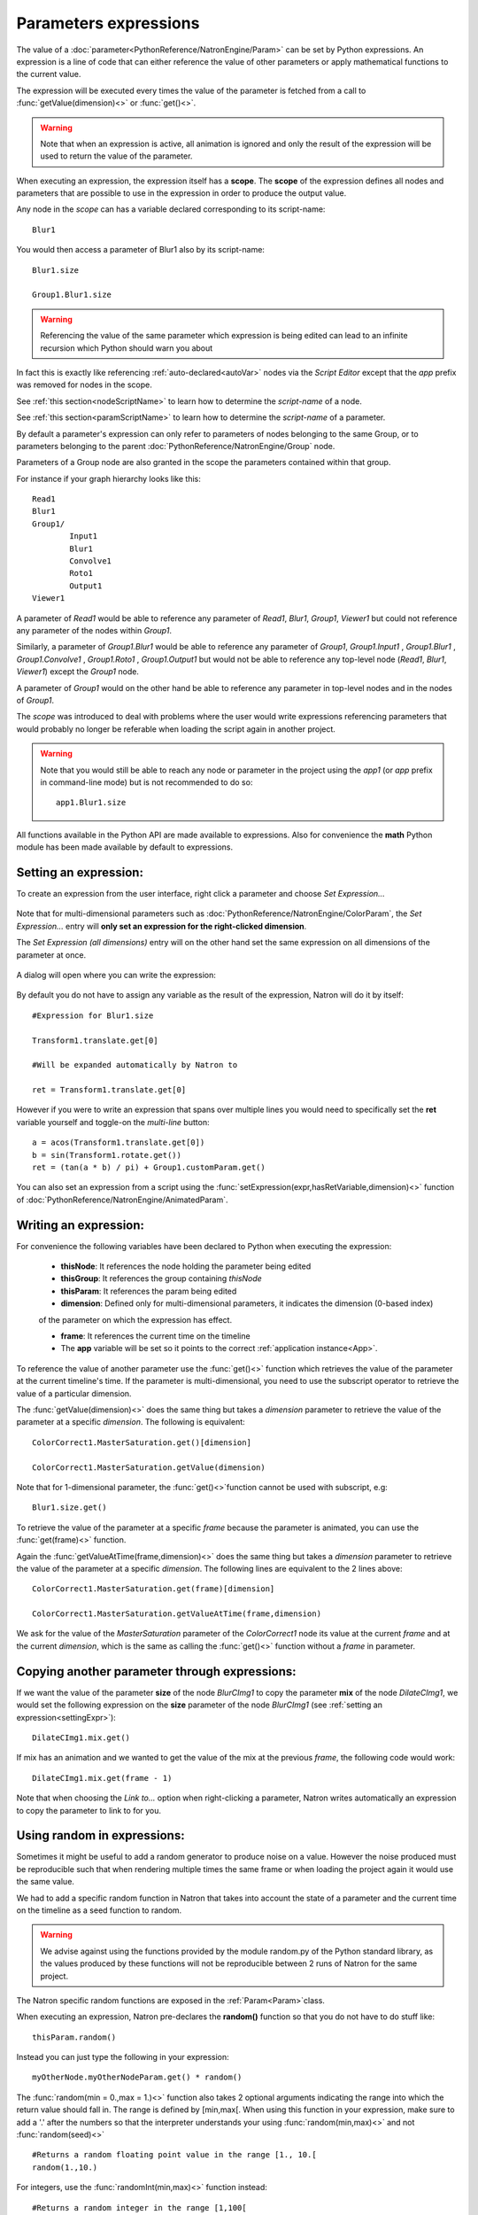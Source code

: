 .. _paramExpr:

Parameters expressions
======================

The value of a :doc:`parameter<PythonReference/NatronEngine/Param>` can be set by
Python expressions. An expression is a line of code that can either reference the value
of other parameters or apply mathematical functions to the current value.

The expression will be executed every times the value of the parameter is fetched from a call
to :func:`getValue(dimension)<>` or :func:`get()<>`.

.. warning::

	Note that when an expression is active, all animation is ignored
	and only the result of the expression will be used to return the value of the parameter.

When executing an expression, the expression itself has a **scope**.
The **scope** of the expression defines all nodes and parameters that are possible to use
in the expression in order to produce the output value. 

Any node in the *scope* can has a variable declared corresponding to its script-name::

	Blur1

You would then access a parameter of Blur1 also by its script-name::

	Blur1.size
	
	Group1.Blur1.size
	
.. warning:: 

	Referencing the value of the same parameter which expression is being edited can lead
	to an infinite recursion which Python should warn you about
	
	
	
In fact this is exactly like referencing :ref:`auto-declared<autoVar>` nodes via the *Script Editor*
except that the *app* prefix was removed for nodes in the scope.

See :ref:`this section<nodeScriptName>` to learn how to determine the *script-name* of a node.

See :ref:`this section<paramScriptName>` to learn how to determine the *script-name* of a parameter.

By default a parameter's expression can only refer to parameters of nodes belonging to the
same Group, or to parameters belonging to the parent :doc:`PythonReference/NatronEngine/Group` node.

Parameters of a Group node are also granted in the scope the parameters contained within that group.

For instance if your graph hierarchy looks like this::

	Read1
	Blur1
	Group1/
		Input1
		Blur1
		Convolve1
		Roto1
		Output1
	Viewer1
	
	
A parameter of *Read1* would be able to reference any parameter of *Read1*, *Blur1*, *Group1*, *Viewer1*
but could not reference any parameter of the nodes within *Group1*.

Similarly, a parameter of *Group1.Blur1* would be able to reference any parameter of 
*Group1*, *Group1.Input1* , *Group1.Blur1* , *Group1.Convolve1* , *Group1.Roto1* , *Group1.Output1* but
would not be able to reference any top-level node (*Read1*, *Blur1*, *Viewer1*) except the
*Group1* node.

A parameter of *Group1* would on the other hand be able to reference any parameter in
top-level nodes and in the nodes of *Group1*.

The *scope* was introduced to deal with problems where the user would write expressions
referencing parameters that would probably no longer be referable when loading the script
again in another project.

.. warning::

	Note that you would still be able to reach any node or parameter in the project using the
	*app1* (or *app* prefix in command-line mode)  but is not recommended to do so::
		
		app1.Blur1.size
		
	
All functions available in the Python API are made available to expressions. Also for 
convenience the **math** Python module has been made available by default to expressions.

.. _settingExpr:

Setting an expression:
-----------------------

To create an expression from the user interface, right click a parameter and choose *Set Expression...*

.. figure:: setExprRightClick.png
	:width: 200px
	:align: center
	
Note that for multi-dimensional parameters such as :doc:`PythonReference/NatronEngine/ColorParam`, the
*Set Expression...* entry will **only set an expression for the right-clicked dimension**.

The *Set Expression (all dimensions)* entry will on the other hand set the same expression on all
dimensions of the parameter at once.

.. figure:: multiDimSetExprMenu.png
	:width: 300px
	:align: center
	
A dialog will open where you can write the expression:

.. figure:: setExprDialog.png
	:width: 600px
	:align: center
	
	
By default you do not have to assign any variable as the result of the expression, Natron
will do it by itself::

	#Expression for Blur1.size
	
	Transform1.translate.get[0]
	
	#Will be expanded automatically by Natron to
	
	ret = Transform1.translate.get[0]

However if you were to write an expression that spans over multiple lines you would need
to specifically set the **ret** variable yourself and toggle-on the *multi-line* button::

	a = acos(Transform1.translate.get[0])
	b = sin(Transform1.rotate.get())
	ret = (tan(a * b) / pi) + Group1.customParam.get()
	

You can also set an expression from a script using the :func:`setExpression(expr,hasRetVariable,dimension)<>` function
of :doc:`PythonReference/NatronEngine/AnimatedParam`.

Writing an expression:
----------------------

For convenience the following variables have been declared to Python when executing the expression:

	* **thisNode**: It references the node holding the parameter being edited
	
	* **thisGroup**: It references the group containing *thisNode*

	* **thisParam**: It references the param being edited
	
	* **dimension**: Defined only for multi-dimensional parameters, it indicates the dimension (0-based index)
	of the parameter on which the expression has effect. 
	
	* **frame**: It references the current time on the timeline
	
	* The **app** variable will be set so it points to the correct :ref:`application instance<App>`.
	
To reference the value of another parameter use the :func:`get()<>` function which retrieves the value
of the parameter at the current timeline's time. If the parameter is multi-dimensional, you need to use 
the subscript operator to retrieve the value of a particular dimension.

The :func:`getValue(dimension)<>` does the same thing but takes a *dimension* parameter to retrieve
the value of the parameter at a specific *dimension*. The following is equivalent::

	ColorCorrect1.MasterSaturation.get()[dimension]
	
	ColorCorrect1.MasterSaturation.getValue(dimension)
	
Note that for 1-dimensional parameter, the :func:`get()<>`function cannot be used with subscript, e.g::

	Blur1.size.get()
	
To retrieve the value of the parameter at a specific *frame* because the parameter is animated,
you can use the :func:`get(frame)<>` function. 

Again the :func:`getValueAtTime(frame,dimension)<>` does the same thing but takes a *dimension* parameter to retrieve
the value of the parameter at a specific *dimension*. The following lines are equivalent to 
the 2 lines above::

	ColorCorrect1.MasterSaturation.get(frame)[dimension]
	
	ColorCorrect1.MasterSaturation.getValueAtTime(frame,dimension)

We ask for the value of the *MasterSaturation* parameter of the *ColorCorrect1* node its value
at the current *frame* and at the current *dimension*, which is the same as calling the :func:`get()<>` function
without a *frame* in parameter.

Copying another parameter through expressions:
----------------------------------------------

If we want the value of the parameter **size** of the node *BlurCImg1*  to copy the
parameter **mix** of the node *DilateCImg1*, we would set the following expression on the
**size** parameter of the node *BlurCImg1* (see :ref:`setting an expression<settingExpr>`)::
 
 	DilateCImg1.mix.get()
 	
 
If mix has an animation and we wanted to get the value of the mix at the previous *frame*, 
the following code would work::
 
 	DilateCImg1.mix.get(frame - 1)
 	
 
Note that when choosing the *Link to...* option when right-clicking a parameter, Natron writes
automatically an expression to copy the parameter to link to for you. 


Using random in expressions:
-----------------------------

Sometimes it might be useful to add a random generator to produce noise on a value.
However the noise produced must be reproducible such that when rendering multiple times the same
frame or when loading the project again it would use the same value.

We had to add a specific random function in Natron that takes into account the state of a
parameter and the current time on the timeline as a seed function to random.

.. warning::
	
	We advise against using the functions provided by the module random.py of the Python
	standard library, as the values produced by these functions will not be reproducible 
	between 2 runs of Natron for the same project.
	
The Natron specific random functions are exposed in the :ref:`Param<Param>`class. 

When executing an expression, Natron pre-declares the **random()** function so that you do not
have to do stuff like::
	
	thisParam.random()
	
Instead you can just type the following in your expression::

	myOtherNode.myOtherNodeParam.get() * random()
	
The :func:`random(min = 0.,max = 1.)<>` function also takes 2 optional arguments indicating
the range into which the return value should fall in. The range is defined by [min,max[. 
When using this function in your expression, make sure to add a '.' after the numbers so that
the interpreter understands your using :func:`random(min,max)<>` and not :func:`random(seed)<>`
::
	#Returns a random floating point value in the range [1., 10.[
	random(1.,10.)

For integers, use the :func:`randomInt(min,max)<>` function instead::

	#Returns a random integer in the range [1,100[
	randomInt(1,100)
	
	#Using the randomInt function with a given seed
	seed = 5
	randomInt(seed)

	
Expressions persistence
------------------------

If you were to write a group plug-in and then want to have your expressions persist when 
your group will be instantiated, it is important to prefix the name of the nodes you reference
in your expression by the **thisGroup.** prefix. Without it, Natron thinks you're referencing
a top-level node, i.e: a node which belongs to the main node-graph, however, since you're using 
a group, all your nodes are no longer top-level and the expression will fail.

Examples
----------

Setting the label of a Node so it displays the value of a parameter on the node-graph:
^^^^^^^^^^^^^^^^^^^^^^^^^^^^^^^^^^^^^^^^^^^^^^^^^^^^^^^^^^^^^^^^^^^^^^^^^^^^^^^^^^^^^^^

For instance, we may want to have on the shuffle node, the values of the output RGBA channels
so we don't have to open the settings panel to understand what the node is doing.

To do so, we set an expression on the "Label" parameter located in the "Node" tab of the 
settings panel.

.. figure:: shuffleSubLabel.png
	:width: 300px
	:align: center
	
.. figure:: shuffleLabelExpression.png
	:width: 300px
	:align: center


Set the following expression on the parameter
::

	thisNode.outputR.getOption(thisNode.outputR.get()) + "\n" + thisNode.outputG.getOption(thisNode.outputG.get()) + "\n" + thisNode.outputB.getOption(thisNode.outputB.get()) + "\n" + thisNode.outputA.getOption(thisNode.outputA.get())
	
	
Generating custom animation for motion editing:
^^^^^^^^^^^^^^^^^^^^^^^^^^^^^^^^^^^^^^^^^^^^^^^^

In this example we will demonstrate how to perform Loop,Negate and Reverse effects 
on an animation even though this is already available as a preset in Natron. 

To do be able to do this we make use of the :ref:`curve(frame,dimension)<NatronEngine.Param.curve>`
function of the :ref:`Param<Param>` class. This function returns the value of the animation
curve (of the given dimension) at the given time. 

If we were to write the following expression::

	curve(frame)

The result would be exactly the animation curve of the parameter.

On the other hand if we write::

	curve(-frame)
	
.. figure:: CE_reverse.png
	:width: 300px
	:align: center
	
We have just reversed the curve, meaning that the actual result at the frame F will be in fact
the value of the curve at the frame -F. 

In the same way we can apply a negate effect::

	-curve(frame)

.. figure:: CE_negate.png
	:width: 300px
	:align: center	

The loop effect is a bit more complicated and needs to have a frame-range in parameter::

	firstFrame = 0
	lastFrame = 10
	curve(((frame - firstFrame) % (lastFrame - firstFrame + 1)) + firstFrame)
	
.. figure:: CE_loop.png
	:width: 300px
	:align: center	
